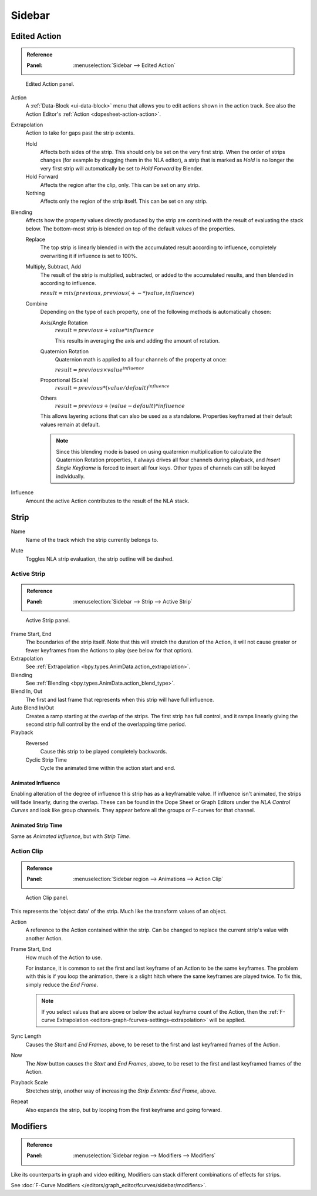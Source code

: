 
*******
Sidebar
*******

Edited Action
=============

.. admonition:: Reference
   :class: refbox

   :Panel:     :menuselection:`Sidebar --> Edited Action`

.. figure:: /images/editors_nla_properties-modifiers_animation-data-panel.png

   Edited Action panel.

Action
   A :ref:`Data-Block <ui-data-block>` menu that allows you to edit actions shown in the action track.
   See also the Action Editor's :ref:`Action <dopesheet-action-action>`.

.. _bpy.types.AnimData.action_extrapolation:

Extrapolation
   Action to take for gaps past the strip extents.

   Hold
      Affects both sides of the strip. This should only be set on the very first strip.
      When the order of strips changes (for example by dragging them in the NLA editor),
      a strip that is marked as *Hold* is no longer the very first strip
      will automatically be set to *Hold Forward* by Blender.
   Hold Forward
      Affects the region after the clip, only. This can be set on any strip.
   Nothing
      Affects only the region of the strip itself. This can be set on any strip.

.. _bpy.types.AnimData.action_blend_type:

Blending
   Affects how the property values directly produced by the strip are combined with
   the result of evaluating the stack below. The bottom-most strip is blended on top of
   the default values of the properties.

   Replace
      The top strip is linearly blended in with the accumulated result according to influence,
      completely overwriting it if influence is set to 100%.
   Multiply, Subtract, Add
      The result of the strip is multiplied, subtracted, or added to the accumulated results,
      and then blended in according to influence.

      :math:`result = mix(previous, previous (+-*) value, influence)`
   Combine
      Depending on the type of each property, one of the following methods is automatically chosen:

      Axis/Angle Rotation
         :math:`result = previous + value * influence`

         This results in averaging the axis and adding the amount of rotation.
      Quaternion Rotation
         Quaternion math is applied to all four channels of the property at once:

         :math:`result = {previous} \times {value} ^ {influence}`
      Proportional (Scale)
         :math:`result = previous * (value / default) ^ {influence}`
      Others
         :math:`result = previous + (value - default) * {influence}`

      This allows layering actions that can also be used as a standalone.
      Properties keyframed at their default values remain at default.

      .. note::

         Since this blending mode is based on using quaternion multiplication to calculate
         the Quaternion Rotation properties, it always drives all four channels during playback,
         and *Insert Single Keyframe* is forced to insert all four keys.
         Other types of channels can still be keyed individually.

.. _bpy.types.AnimData.action_influence:

Influence
   Amount the active Action contributes to the result of the NLA stack.


Strip
=====

.. _bpy.types.NlaStrip.name:

Name
   Name of the track which the strip currently belongs to.

.. _bpy.types.NlaStrip.mute:

Mute
   Toggles NLA strip evaluation, the strip outline will be dashed.


Active Strip
------------

.. admonition:: Reference
   :class: refbox

   :Panel:     :menuselection:`Sidebar --> Strip --> Active Strip`

.. figure:: /images/editors_nla_properties-modifiers_active-strip-panel.png

   Active Strip panel.

Frame Start, End
   The boundaries of the strip itself. Note that this will stretch the duration of the Action,
   it will not cause greater or fewer keyframes from the Actions to play (see below for that option).

Extrapolation
   See :ref:`Extrapolation <bpy.types.AnimData.action_extrapolation>`.

Blending
   See :ref:`Blending <bpy.types.AnimData.action_blend_type>`.

Blend In, Out
   The first and last frame that represents when this strip will have full influence.

Auto Blend In/Out
   Creates a ramp starting at the overlap of the strips. The first strip has full control,
   and it ramps linearly giving the second strip full control by the end of the overlapping time period.

Playback
   Reversed
      Cause this strip to be played completely backwards.
   Cyclic Strip Time
      Cycle the animated time within the action start and end.


Animated Influence
^^^^^^^^^^^^^^^^^^

Enabling alteration of the degree of influence this strip has as a keyframable value.
If influence isn't animated, the strips will fade linearly, during the overlap.
These can be found in the Dope Sheet or Graph Editors under the *NLA Control Curves* and
look like group channels. They appear before all the groups or F-curves for that channel.


Animated Strip Time
^^^^^^^^^^^^^^^^^^^

Same as *Animated Influence*, but with *Strip Time*.


Action Clip
-----------

.. admonition:: Reference
   :class: refbox

   :Panel:     :menuselection:`Sidebar region --> Animations --> Action Clip`

.. figure:: /images/editors_nla_properties-modifiers_action-clip-panel.png

   Action Clip panel.

This represents the 'object data' of the strip. Much like the transform values of an object.

Action
   A reference to the Action contained within the strip.
   Can be changed to replace the current strip's value with another Action.

Frame Start, End
   How much of the Action to use.

   For instance, it is common to set the first and last keyframe of an Action to be the same keyframes.
   The problem with this is if you loop the animation,
   there is a slight hitch where the same keyframes are played twice.
   To fix this, simply reduce the *End Frame*.

   .. note::

      If you select values that are above or below the actual keyframe count of the Action,
      then the :ref:`F-curve Extrapolation <editors-graph-fcurves-settings-extrapolation>` will be applied.

Sync Length
   Causes the *Start* and *End Frames*, above, to be reset to
   the first and last keyframed frames of the Action.
Now
   The *Now* button causes the *Start* and *End Frames*, above, to be reset
   to the first and last keyframed frames of the Action.

Playback Scale
   Stretches strip, another way of increasing the *Strip Extents: End Frame*, above.
Repeat
   Also expands the strip, but by looping from the first keyframe and going forward.


Modifiers
=========

.. admonition:: Reference
   :class: refbox

   :Panel:     :menuselection:`Sidebar region --> Modifiers --> Modifiers`

Like its counterparts in graph and video editing,
Modifiers can stack different combinations of effects for strips.

See :doc:`F-Curve Modifiers </editors/graph_editor/fcurves/sidebar/modifiers>`.
